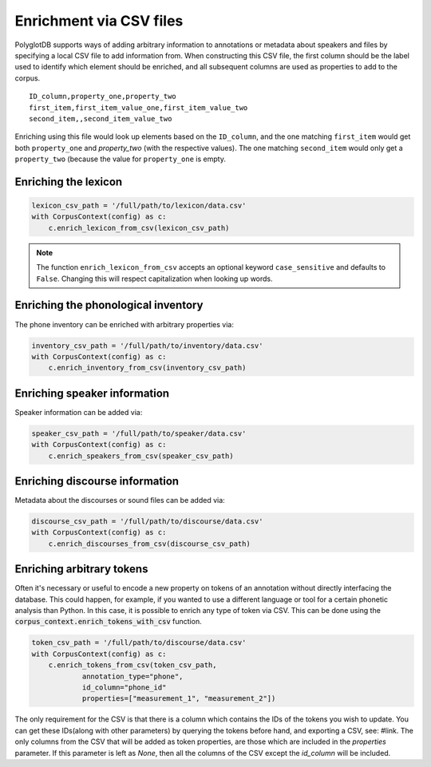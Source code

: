 .. _enrichment_csvs:

************************
Enrichment via CSV files
************************

PolyglotDB supports ways of adding arbitrary information to annotations or metadata about speakers and files by specifying
a local CSV file to add information from.  When constructing this CSV file, the first column should be the label used to
identify which element should be enriched, and all subsequent columns are used as properties to add to the corpus.

::

   ID_column,property_one,property_two
   first_item,first_item_value_one,first_item_value_two
   second_item,,second_item_value_two

Enriching using this file would look up elements based on the ``ID_column``, and the one matching ``first_item`` would get
both ``property_one`` and `property_two` (with the respective values).  The one matching ``second_item`` would only get a
``property_two`` (because the value for ``property_one`` is empty.

.. _enrich_lexicon:

Enriching the lexicon
=====================

.. code-block:: python

   lexicon_csv_path = '/full/path/to/lexicon/data.csv'
   with CorpusContext(config) as c:
       c.enrich_lexicon_from_csv(lexicon_csv_path)


.. note::

   The function ``enrich_lexicon_from_csv`` accepts an optional keyword ``case_sensitive`` and defaults to ``False``.  Changing this
   will respect capitalization when looking up words.


.. _enrich_inventory:

Enriching the phonological inventory
====================================

The phone inventory can be enriched with arbitrary properties via:

.. code-block:: python

   inventory_csv_path = '/full/path/to/inventory/data.csv'
   with CorpusContext(config) as c:
       c.enrich_inventory_from_csv(inventory_csv_path)

.. _enrich_speakers:

Enriching speaker information
=============================

Speaker information can be added via:

.. code-block:: python

   speaker_csv_path = '/full/path/to/speaker/data.csv'
   with CorpusContext(config) as c:
       c.enrich_speakers_from_csv(speaker_csv_path)

.. _enrich_discourses:

Enriching discourse information
===============================

Metadata about the discourses or sound files can be added via:

.. code-block:: python

   discourse_csv_path = '/full/path/to/discourse/data.csv'
   with CorpusContext(config) as c:
       c.enrich_discourses_from_csv(discourse_csv_path)

Enriching arbitrary tokens
==========================

Often it's necessary or useful to encode a new property on tokens of an annotation without directly interfacing the database.
This could happen, for example, if you wanted to use a different language or tool for a certain phonetic analysis than Python.
In this case, it is possible to enrich any type of token via CSV. 
This can be done using the  :code:`corpus_context.enrich_tokens_with_csv` function.

.. code-block:: python

   token_csv_path = '/full/path/to/discourse/data.csv'
   with CorpusContext(config) as c:
       c.enrich_tokens_from_csv(token_csv_path,
               annotation_type="phone",
               id_column="phone_id"
               properties=["measurement_1", "measurement_2"])

The only requirement for the CSV is that there is a column which contains the IDs of the tokens you wish to update. 
You can get these IDs(along with other parameters) by querying the tokens before hand, and exporting a CSV, see: #link.
The only columns from the CSV that will be added as token properties, are those which are included in the `properties` parameter.
If this parameter is left as `None`, then all the columns of the CSV except the `id_column` will be included.
